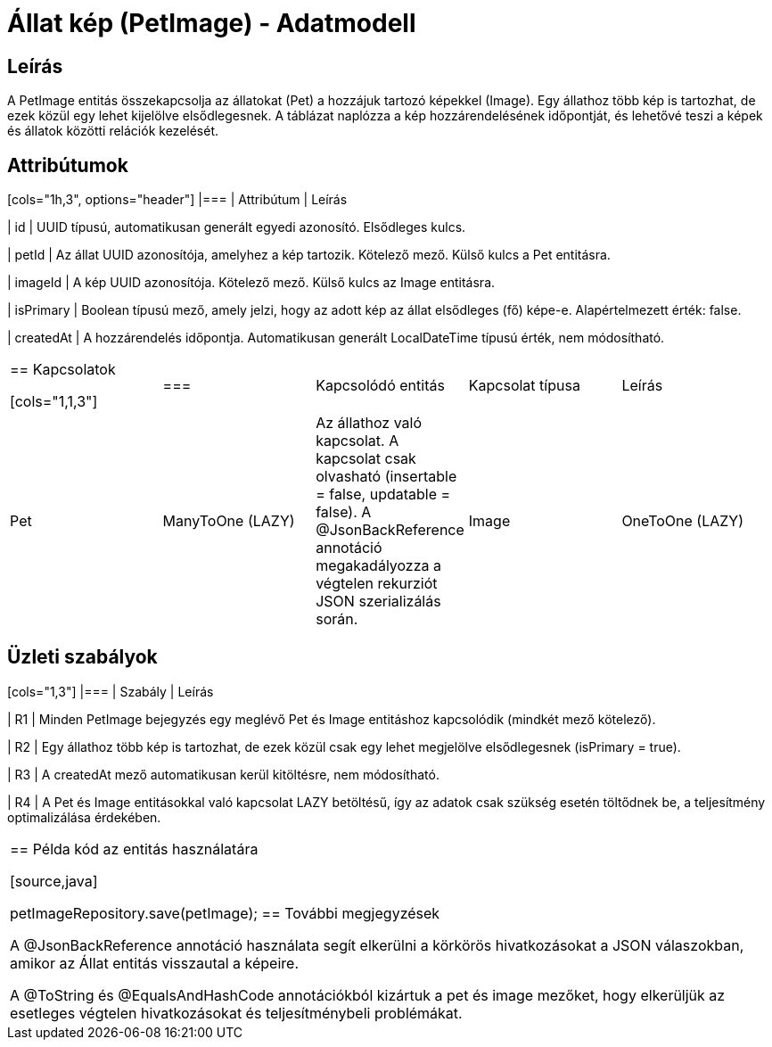 = Állat kép (PetImage) - Adatmodell

== Leírás

A PetImage entitás összekapcsolja az állatokat (Pet) a hozzájuk tartozó képekkel (Image). Egy állathoz több kép is tartozhat, de ezek közül egy lehet kijelölve elsődlegesnek. A táblázat naplózza a kép hozzárendelésének időpontját, és lehetővé teszi a képek és állatok közötti relációk kezelését.

== Attribútumok

[cols="1h,3", options="header"] |=== | Attribútum | Leírás

| id | UUID típusú, automatikusan generált egyedi azonosító. Elsődleges kulcs.

| petId | Az állat UUID azonosítója, amelyhez a kép tartozik. Kötelező mező. Külső kulcs a Pet entitásra.

| imageId | A kép UUID azonosítója. Kötelező mező. Külső kulcs az Image entitásra.

| isPrimary | Boolean típusú mező, amely jelzi, hogy az adott kép az állat elsődleges (fő) képe-e. Alapértelmezett érték: false.

| createdAt | A hozzárendelés időpontja. Automatikusan generált LocalDateTime típusú érték, nem módosítható.

|===

== Kapcsolatok

[cols="1,1,3"] |=== | Kapcsolódó entitás | Kapcsolat típusa | Leírás

| Pet | ManyToOne (LAZY) | Az állathoz való kapcsolat. A kapcsolat csak olvasható (insertable = false, updatable = false). A @JsonBackReference annotáció megakadályozza a végtelen rekurziót JSON szerializálás során.

| Image | OneToOne (LAZY) | A képhez való kapcsolat. Csak olvasható (insertable = false, updatable = false), és egyedi, mivel egy Image csak egy PetImage rekordhoz tartozhat.

|===

== Üzleti szabályok

[cols="1,3"] |=== | Szabály | Leírás

| R1 | Minden PetImage bejegyzés egy meglévő Pet és Image entitáshoz kapcsolódik (mindkét mező kötelező).

| R2 | Egy állathoz több kép is tartozhat, de ezek közül csak egy lehet megjelölve elsődlegesnek (isPrimary = true).

| R3 | A createdAt mező automatikusan kerül kitöltésre, nem módosítható.

| R4 | A Pet és Image entitásokkal való kapcsolat LAZY betöltésű, így az adatok csak szükség esetén töltődnek be, a teljesítmény optimalizálása érdekében.

|===

== Példa kód az entitás használatára

[source,java]
// Állatkép hozzárendelése PetImage petImage = PetImage.builder() .petId(petId) .imageId(imageId) .isPrimary(true) // vagy false, ha nem az elsődleges .build();

petImageRepository.save(petImage);
== További megjegyzések

A @JsonBackReference annotáció használata segít elkerülni a körkörös hivatkozásokat a JSON válaszokban, amikor az Állat entitás visszautal a képeire.

A @ToString és @EqualsAndHashCode annotációkból kizártuk a pet és image mezőket, hogy elkerüljük az esetleges végtelen hivatkozásokat és teljesítménybeli problémákat.